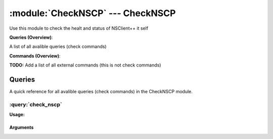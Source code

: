 .. default-domain:: nscp

.. module:: CheckNSCP
    :synopsis: Use this module to check the healt and status of NSClient++ it self

=================================
:module:`CheckNSCP` --- CheckNSCP
=================================
Use this module to check the healt and status of NSClient++ it self

**Queries (Overview)**:

A list of all avalible queries (check commands)

.. csv-table:: 
    :class: contentstable 
    :delim: | 
    :header: "Command", "Description"

    :query:`check_nscp` | Check the internal healt of NSClient++.




**Commands (Overview)**: 

**TODO:** Add a list of all external commands (this is not check commands)



Queries
=======
A quick reference for all avalible queries (check commands) in the CheckNSCP module.

:query:`check_nscp`
-------------------
.. query:: check_nscp
    :synopsis: Check the internal healt of NSClient++.

**Usage:**



.. csv-table:: 
    :class: contentstable 
    :delim: | 
    :header: "Option", "Default Value", "Description"

    :option:`help` | N/A | Show help screen (this screen)
    :option:`help-csv` | N/A | Show help screen as a comma separated list. 
    :option:`help-short` | N/A | Show help screen (short format).


Arguments
*********
.. option:: help
    :synopsis: Show help screen (this screen)

    | Show help screen (this screen)

.. option:: help-csv
    :synopsis: Show help screen as a comma separated list. 

    | Show help screen as a comma separated list. 
    | This is useful for parsing the output in scripts and generate documentation etc

.. option:: help-short
    :synopsis: Show help screen (short format).

    | Show help screen (short format).




